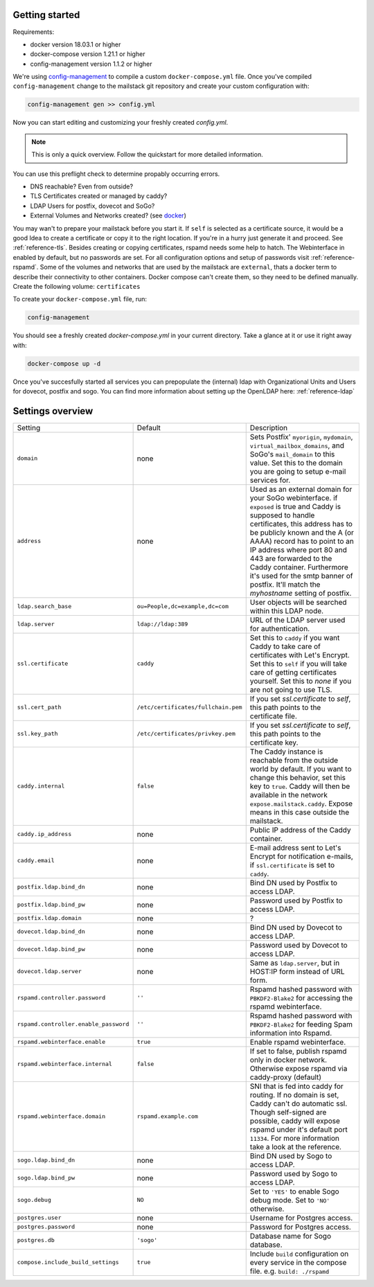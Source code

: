 Getting started
===============


Requirements:

* docker version 18.03.1 or higher
* docker-compose version 1.21.1 or higher
* config-management version 1.1.2 or higher

We're using `config-management`_ to compile a custom ``docker-compose.yml`` file.
Once you've compiled ``config-management`` change to the mailstack git repository and create your custom configuration with:

.. _config-management: https://dev.cryptec.at/david/config-management


.. code:: console

  config-management gen >> config.yml


Now you can start editing and customizing your freshly created `config.yml`.

.. note::

  This is only a quick overview. Follow the quickstart for more detailed information.


You can use this preflight check to determine propably occurring errors.

* DNS reachable? Even from outside?
* TLS Certificates created or managed by caddy?
* LDAP Users for postfix, dovecot and SoGo?
* External Volumes and Networks created? (see `docker`_)

.. _docker: https://docs.docker.com/engine/reference/commandline/cli/


You may wan't to prepare your mailstack before you start it. If ``self`` is selected as a certificate source, it would be a good Idea
to create a certificate or copy it to the right location. If you're in a hurry just generate it and proceed. See :ref:`reference-tls`.
Besides creating or copying certificates, rspamd needs some help to hatch. The Webinterface in enabled by default, but no passwords are set.
For all configuration options and setup of passwords visit :ref:`reference-rspamd`. Some of the volumes and networks that are used by the mailstack
are ``external``, thats a docker term to describe their connectivity to other containers. Docker compose can't create them, so they need to be defined
manually. Create the following volume: ``certificates``


To create your ``docker-compose.yml`` file, run:

.. code:: console

  config-management


You should see a freshly created `docker-compose.yml` in your current directory. Take a glance at it or use it right away with:


.. code:: console

  docker-compose up -d


Once you've succesfully started all services you can prepopulate the (internal) ldap with Organizational Units and Users for dovecot, postfix and sogo.
You can find more information about setting up the OpenLDAP here: :ref:`reference-ldap`


Settings overview
=================


.. table::
  :align: center

  +---------------------------------------+-------------------------------------+--------------------------------------------------------------------------------------------------------------------+
  | Setting                               | Default                             | Description                                                                                                        |
  +---------------------------------------+-------------------------------------+--------------------------------------------------------------------------------------------------------------------+
  | ``domain``                            | none                                | Sets Postfix' ``myorigin``, ``mydomain``, ``virtual_mailbox_domains``, and SoGo's ``mail_domain`` to this value.   |
  |                                       |                                     | Set this to the domain you are going to setup e-mail services for.                                                 |
  +---------------------------------------+-------------------------------------+--------------------------------------------------------------------------------------------------------------------+
  | ``address``                           | none                                | Used as an external domain for your SoGo webinterface. if ``exposed`` is true and Caddy is supposed to handle      |
  |                                       |                                     | certificates, this address has to be publicly known and the A (or AAAA) record has to point to an IP address where |
  |                                       |                                     | port 80 and 443 are forwarded to the Caddy container. Furthermore it's used for the smtp banner of postfix.        |
  |                                       |                                     | It'll match the `myhostname` setting of postfix.                                                                   |
  +---------------------------------------+-------------------------------------+--------------------------------------------------------------------------------------------------------------------+
  | ``ldap.search_base``                  | ``ou=People,dc=example,dc=com``     | User objects will be searched within this LDAP node.                                                               |
  +---------------------------------------+-------------------------------------+--------------------------------------------------------------------------------------------------------------------+
  | ``ldap.server``                       | ``ldap://ldap:389``                 | URL of the LDAP server used for authentication.                                                                    |
  +---------------------------------------+-------------------------------------+--------------------------------------------------------------------------------------------------------------------+
  | ``ssl.certificate``                   | ``caddy``                           | Set this to ``caddy`` if you want Caddy to take care of certificates with Let's Encrypt. Set this to ``self``      |
  |                                       |                                     | if you will take care of getting certificates yourself. Set this to `none` if you are not going to use TLS.        |
  +---------------------------------------+-------------------------------------+--------------------------------------------------------------------------------------------------------------------+
  | ``ssl.cert_path``                     | ``/etc/certificates/fullchain.pem`` | If you set `ssl.certificate` to `self`, this path points to the certificate file.                                  |
  +---------------------------------------+-------------------------------------+--------------------------------------------------------------------------------------------------------------------+
  | ``ssl.key_path``                      | ``/etc/certificates/privkey.pem``   | If you set `ssl.certificate` to `self`, this path points to the certificate key.                                   |
  +---------------------------------------+-------------------------------------+--------------------------------------------------------------------------------------------------------------------+
  | ``caddy.internal``                    | ``false``                           | The Caddy instance is reachable from the outside world by default. If you want to change this behavior, set this   |
  |                                       |                                     | key to ``true``. Caddy will then be available in the network ``expose.mailstack.caddy``.                           |
  |                                       |                                     | Expose means in this case outside the mailstack.                                                                   |
  +---------------------------------------+-------------------------------------+--------------------------------------------------------------------------------------------------------------------+
  | ``caddy.ip_address``                  | none                                | Public IP address of the Caddy container.                                                                          |
  +---------------------------------------+-------------------------------------+--------------------------------------------------------------------------------------------------------------------+
  | ``caddy.email``                       | none                                | E-mail address sent to Let's Encrypt for notification e-mails, if ``ssl.certificate`` is set to ``caddy``.         |
  +---------------------------------------+-------------------------------------+--------------------------------------------------------------------------------------------------------------------+
  | ``postfix.ldap.bind_dn``              | none                                | Bind DN used by Postfix to access LDAP.                                                                            |
  +---------------------------------------+-------------------------------------+--------------------------------------------------------------------------------------------------------------------+
  | ``postfix.ldap.bind_pw``              | none                                | Password used by Postfix to access LDAP.                                                                           |
  +---------------------------------------+-------------------------------------+--------------------------------------------------------------------------------------------------------------------+
  | ``postfix.ldap.domain``               | none                                | ?                                                                                                                  |
  +---------------------------------------+-------------------------------------+--------------------------------------------------------------------------------------------------------------------+
  | ``dovecot.ldap.bind_dn``              | none                                | Bind DN used by Dovecot to access LDAP.                                                                            |
  +---------------------------------------+-------------------------------------+--------------------------------------------------------------------------------------------------------------------+
  | ``dovecot.ldap.bind_pw``              | none                                | Password used by Dovecot to access LDAP.                                                                           |
  +---------------------------------------+-------------------------------------+--------------------------------------------------------------------------------------------------------------------+
  | ``dovecot.ldap.server``               | none                                | Same as ``ldap.server``, but in HOST:IP form instead of URL form.                                                  |
  +---------------------------------------+-------------------------------------+--------------------------------------------------------------------------------------------------------------------+
  | ``rspamd.controller.password``        | ``''``                              | Rspamd hashed password with ``PBKDF2-Blake2`` for accessing the rspamd webinterface.                               |
  +---------------------------------------+-------------------------------------+--------------------------------------------------------------------------------------------------------------------+
  | ``rspamd.controller.enable_password`` | ``''``                              | Rspamd hashed password with ``PBKDF2-Blake2`` for feeding Spam information into Rspamd.                            |
  +---------------------------------------+-------------------------------------+--------------------------------------------------------------------------------------------------------------------+
  | ``rspamd.webinterface.enable``        | ``true``                            | Enable rspamd webinterface.                                                                                        |
  +---------------------------------------+-------------------------------------+--------------------------------------------------------------------------------------------------------------------+
  | ``rspamd.webinterface.internal``      | ``false``                           | If set to false, publish rspamd only in docker network. Otherwise expose rspamd via caddy-proxy (default)          |
  +---------------------------------------+-------------------------------------+--------------------------------------------------------------------------------------------------------------------+
  | ``rspamd.webinterface.domain``        | ``rspamd.example.com``              | SNI that is fed into caddy for routing. If no domain is set, Caddy can't do automatic ssl. Though self-signed      |
  |                                       |                                     | are possible, caddy will expose rspamd under it's default port ``11334``. For more information take a look at the  |
  |                                       |                                     | reference.                                                                                                         |
  +---------------------------------------+-------------------------------------+--------------------------------------------------------------------------------------------------------------------+
  | ``sogo.ldap.bind_dn``                 | none                                | Bind DN used by Sogo to access LDAP.                                                                               |
  +---------------------------------------+-------------------------------------+--------------------------------------------------------------------------------------------------------------------+
  | ``sogo.ldap.bind_pw``                 | none                                | Password used by Sogo to access LDAP.                                                                              |
  +---------------------------------------+-------------------------------------+--------------------------------------------------------------------------------------------------------------------+
  | ``sogo.debug``                        | ``NO``                              | Set to ``'YES'`` to enable Sogo debug mode. Set to ``'NO'`` otherwise.                                             |
  +---------------------------------------+-------------------------------------+--------------------------------------------------------------------------------------------------------------------+
  | ``postgres.user``                     | none                                | Username for Postgres access.                                                                                      |
  +---------------------------------------+-------------------------------------+--------------------------------------------------------------------------------------------------------------------+
  | ``postgres.password``                 | none                                | Password for Postgres access.                                                                                      |
  +---------------------------------------+-------------------------------------+--------------------------------------------------------------------------------------------------------------------+
  | ``postgres.db``                       | ``'sogo'``                          | Database name for Sogo database.                                                                                   |
  +---------------------------------------+-------------------------------------+--------------------------------------------------------------------------------------------------------------------+
  | ``compose.include_build_settings``    | ``true``                            | Include ``build`` configuration on every service in the compose file. e.g. ``build: ./rspamd``                     |
  +---------------------------------------+-------------------------------------+--------------------------------------------------------------------------------------------------------------------+

